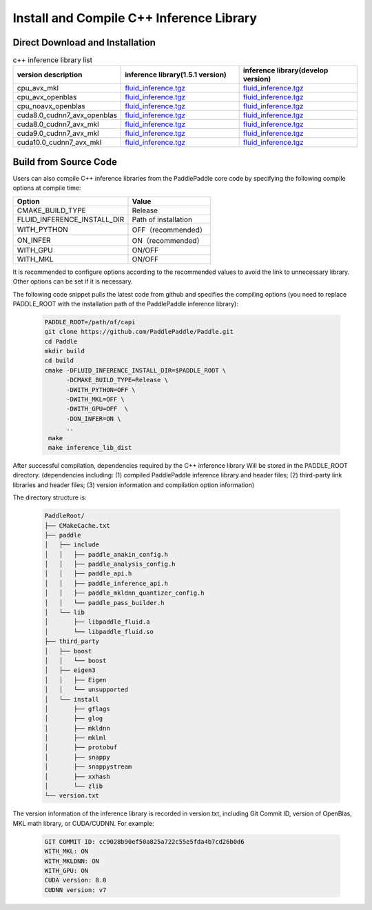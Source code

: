 .. _install_or_build_cpp_inference_lib_en:

Install and Compile C++ Inference Library
=============================================

Direct Download and Installation
---------------------------------

..  csv-table:: c++ inference library list
    :header: "version description", "inference library(1.5.1 version)", "inference library(develop version)"
    :widths: 1, 3, 3

    "cpu_avx_mkl", "`fluid_inference.tgz <https://paddle-inference-lib.bj.bcebos.com/1.5.1-cpu-avx-mkl/fluid_inference.tgz>`_", "`fluid_inference.tgz <https://paddle-inference-lib.bj.bcebos.com/latest-cpu-avx-mkl/fluid_inference.tgz>`_"
    "cpu_avx_openblas", "`fluid_inference.tgz <https://paddle-inference-lib.bj.bcebos.com/1.5.1-cpu-avx-openblas/fluid_inference.tgz>`_", "`fluid_inference.tgz <https://paddle-inference-lib.bj.bcebos.com/latest-cpu-avx-openblas/fluid_inference.tgz>`_"
    "cpu_noavx_openblas", "`fluid_inference.tgz <https://paddle-inference-lib.bj.bcebos.com/1.5.1-cpu-noavx-openblas/fluid_inference.tgz>`_", "`fluid_inference.tgz <https://paddle-inference-lib.bj.bcebos.com/latest-cpu-noavx-openblas/fluid_inference.tgz>`_"
    "cuda8.0_cudnn7_avx_openblas", "`fluid_inference.tgz <https://paddle-inference-lib.bj.bcebos.com/1.5.1-gpu-cuda8-cudnn7-avx-openblas/fluid_inference.tgz>`_", "`fluid_inference.tgz <https://paddle-inference-lib.bj.bcebos.com/latest-gpu-cuda8-cudnn7-avx-openblas/fluid_inference.tgz>`_"
    "cuda8.0_cudnn7_avx_mkl", "`fluid_inference.tgz <https://paddle-inference-lib.bj.bcebos.com/1.5.1-gpu-cuda8-cudnn7-avx-mkl/fluid_inference.tgz>`_", "`fluid_inference.tgz <https://paddle-inference-lib.bj.bcebos.com/latest-gpu-cuda8-cudnn7-avx-mkl/fluid_inference.tgz>`_"
    "cuda9.0_cudnn7_avx_mkl", "`fluid_inference.tgz <https://paddle-inference-lib.bj.bcebos.com/1.5.1-gpu-cuda9-cudnn7-avx-mkl/fluid_inference.tgz>`_", "`fluid_inference.tgz <https://paddle-inference-lib.bj.bcebos.com/latest-gpu-cuda9-cudnn7-avx-mkl/fluid_inference.tgz>`_"
    "cuda10.0_cudnn7_avx_mkl", "`fluid_inference.tgz <https://paddle-inference-lib.bj.bcebos.com/1.5.1-gpu-cuda10-cudnn7-avx-mkl/fluid_inference.tgz>`_", "`fluid_inference.tgz <https://paddle-inference-lib.bj.bcebos.com/latest-gpu-cuda10-cudnn7-avx-mkl/fluid_inference.tgz>`_"


Build from Source Code
-----------------------

Users can also compile C++ inference libraries from the PaddlePaddle core code by specifying the following compile options at compile time:

============================  ======================
Option                        Value
============================  ======================
CMAKE_BUILD_TYPE              Release
FLUID_INFERENCE_INSTALL_DIR   Path of installation
WITH_PYTHON                   OFF（recommended）
ON_INFER                      ON（recommended）
WITH_GPU                      ON/OFF
WITH_MKL                      ON/OFF
============================  ======================

It is recommended to configure options according to the recommended values to avoid the link to unnecessary library. Other options can be set if it is necessary.


The following code snippet pulls the latest code from github and specifies the compiling options (you need to replace PADDLE_ROOT with the installation path of the PaddlePaddle inference library):

  .. code-block:: bash

     PADDLE_ROOT=/path/of/capi
     git clone https://github.com/PaddlePaddle/Paddle.git
     cd Paddle
     mkdir build
     cd build
     cmake -DFLUID_INFERENCE_INSTALL_DIR=$PADDLE_ROOT \
           -DCMAKE_BUILD_TYPE=Release \
           -DWITH_PYTHON=OFF \
           -DWITH_MKL=OFF \
           -DWITH_GPU=OFF  \
           -DON_INFER=ON \
           ..
      make
      make inference_lib_dist

After successful compilation, dependencies required by the C++ inference library Will be stored in the PADDLE_ROOT directory. (dependencies including: (1) compiled PaddlePaddle inference library and header files; (2) third-party link libraries and header files; (3) version information and compilation option information)

The directory structure is:

  .. code-block:: text

     PaddleRoot/
     ├── CMakeCache.txt
     ├── paddle
     │   ├── include
     │   │   ├── paddle_anakin_config.h
     │   │   ├── paddle_analysis_config.h
     │   │   ├── paddle_api.h
     │   │   ├── paddle_inference_api.h
     │   │   ├── paddle_mkldnn_quantizer_config.h
     │   │   └── paddle_pass_builder.h
     │   └── lib
     │       ├── libpaddle_fluid.a
     │       └── libpaddle_fluid.so
     ├── third_party
     │   ├── boost
     │   │   └── boost
     │   ├── eigen3
     │   │   ├── Eigen
     │   │   └── unsupported
     │   └── install
     │       ├── gflags
     │       ├── glog
     │       ├── mkldnn
     │       ├── mklml
     │       ├── protobuf
     │       ├── snappy
     │       ├── snappystream
     │       ├── xxhash
     │       └── zlib
     └── version.txt

The version information of the inference library is recorded in version.txt, including Git Commit ID, version of OpenBlas, MKL math library, or CUDA/CUDNN. For example:

  .. code-block:: text

     GIT COMMIT ID: cc9028b90ef50a825a722c55e5fda4b7cd26b0d6
     WITH_MKL: ON
     WITH_MKLDNN: ON
     WITH_GPU: ON
     CUDA version: 8.0
     CUDNN version: v7
